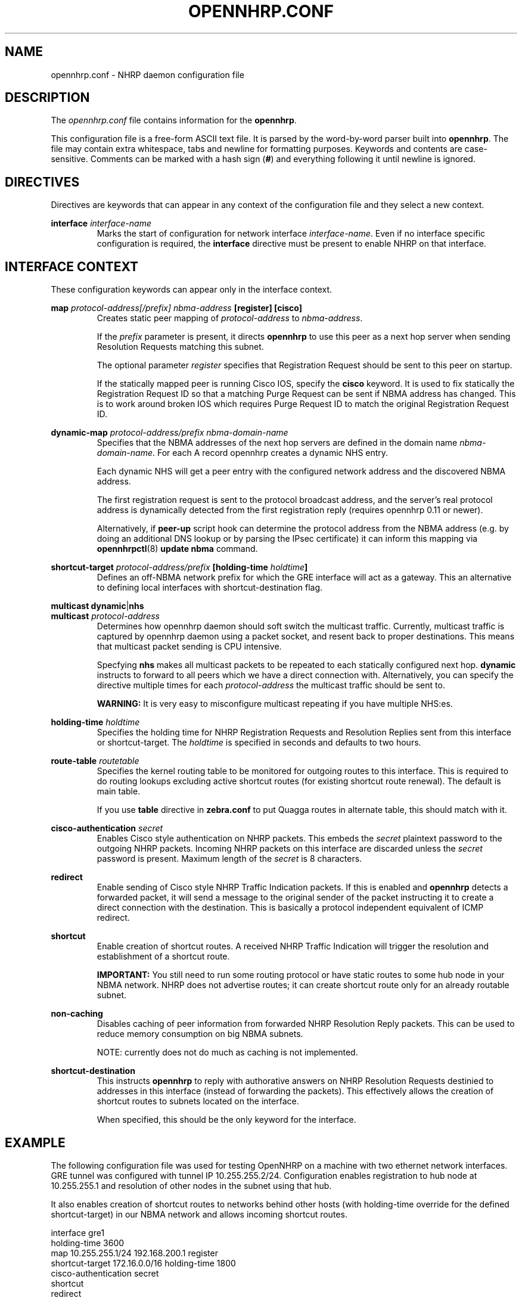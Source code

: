 .TH OPENNHRP.CONF 5 "27 Oct 2010" "" "OpenNHRP Documentation"

.SH NAME
opennhrp.conf \- NHRP daemon configuration file

.SH DESCRIPTION
The
.I opennhrp.conf
file contains information for the
.BR opennhrp .
.PP
This configuration file is a free-form ASCII text file. It is parsed by the
word-by-word parser built into
.BR opennhrp .
The file may contain extra whitespace, tabs and newline for formatting
purposes. Keywords and contents are case-sensitive. Comments can be marked
with a hash sign
.RB ( # )
and everything following it until newline is ignored.

.SH "DIRECTIVES"
Directives are keywords that can appear in any context of the configuration
file and they select a new context.

.PP
.BI "interface " interface-name
.RS
Marks the start of configuration for network interface
.IR interface-name .
Even if no interface specific configuration is required, the
.B interface
directive must be present to enable NHRP on that interface.
.RE

.SH "INTERFACE CONTEXT"
These configuration keywords can appear only in the interface context.

.PP
.BI "map " protocol-address[/prefix] " " nbma-address " [register] [cisco]"
.RS
Creates static peer mapping of
.I protocol-address
to
.IR nbma-address .
.PP
If the
.I prefix
parameter is present, it directs
.B opennhrp
to use this peer as a next hop server when sending Resolution Requests
matching this subnet.
.PP
The optional parameter
.I register
specifies that Registration Request should be sent to this peer on
startup.
.PP
If the statically mapped peer is running Cisco IOS, specify the
.B cisco
keyword. It is used to fix statically the Registration Request ID
so that a matching Purge Request can be sent if NBMA address has changed.
This is to work around broken IOS which requires Purge Request ID to
match the original Registration Request ID.
.RE

.BI "dynamic-map " protocol-address/prefix " " nbma-domain-name
.RS
Specifies that the NBMA addresses of the next hop servers are defined in the
domain name
.IR nbma-domain-name .
For each A record opennhrp creates a dynamic NHS entry.

Each dynamic NHS will get a peer entry with the configured network address
and the discovered NBMA address.

The first registration request is sent to the protocol broadcast address,
and the server's real protocol address is dynamically detected from the first
registration reply (requires opennhrp 0.11 or newer).

Alternatively, if
.BR peer-up
script hook can determine the protocol address from the NBMA address (e.g.
by doing an additional DNS lookup or by parsing the IPsec certificate) it can
inform this mapping via
.BR opennhrpctl "(8) " "update nbma " command.
.RE

.PP
.BI "shortcut-target " protocol-address/prefix " [holding-time " holdtime "]"
.RS
Defines an off-NBMA network prefix for which the GRE interface will act
as a gateway. This an alternative to defining local interfaces with
shortcut-destination flag.
.RE

.BR multicast " " dynamic "|" nhs
.br
.BI "multicast " protocol-address
.RS
Determines how opennhrp daemon should soft switch the multicast traffic.
Currently, multicast traffic is captured by opennhrp daemon using a packet
socket, and resent back to proper destinations. This means that multicast
packet sending is CPU intensive.

Specfying
.B nhs
makes all multicast packets to be repeated to each statically configured
next hop.
.B dynamic
instructs to forward to all peers which we have a direct connection with.
Alternatively, you can specify the directive multiple times for each
.I protocol-address
the multicast traffic should be sent to.

.B "WARNING:"
It is very easy to misconfigure multicast repeating if you have multiple
NHS:es.
.RE

.BI "holding-time " holdtime
.RS
Specifies the holding time for NHRP Registration Requests and
Resolution Replies sent from this interface or shortcut-target.
The
.I holdtime
is specified in seconds and defaults to two hours.
.RE

.BI "route-table " routetable
.RS
Specifies the kernel routing table to be monitored for outgoing routes
to this interface. This is required to do routing lookups excluding
active shortcut routes (for existing shortcut route renewal). The
default is main table.

If you use
.B table
directive in
.B zebra.conf
to put Quagga routes in alternate table, this should match with it.
.RE

.BI "cisco-authentication " secret
.RS
Enables Cisco style authentication on NHRP packets. This embeds the
.I secret
plaintext password to the outgoing NHRP packets. Incoming NHRP packets
on this interface are discarded unless the
.I secret
password is present. Maximum length of the
.I secret
is 8 characters.
.RE

.B redirect
.RS
Enable sending of Cisco style NHRP Traffic Indication packets. If
this is enabled and
.B opennhrp
detects a forwarded packet, it will send a message to the original sender
of the packet instructing it to create a direct connection with the
destination. This is basically a protocol independent equivalent of ICMP
redirect.
.RE

.B shortcut
.RS
Enable creation of shortcut routes. A received NHRP Traffic Indication
will trigger the resolution and establishment of a shortcut route.
.PP
.B IMPORTANT:
You still need to run some routing protocol or have static routes
to some hub node in your NBMA network. NHRP does not advertise routes;
it can create shortcut route only for an already routable subnet.
.RE

.B non-caching
.RS
Disables caching of peer information from forwarded NHRP Resolution
Reply packets. This can be used to reduce memory consumption on big
NBMA subnets.
.PP
NOTE: currently does not do much as caching is not implemented.
.RE

.B shortcut-destination
.RS
This instructs
.B opennhrp
to reply with authorative answers on NHRP Resolution Requests destinied
to addresses in this interface (instead of forwarding the packets). This
effectively allows the creation of shortcut routes to subnets located
on the interface.
.PP
When specified, this should be the only keyword for the interface.
.RE

.SH EXAMPLE
The following configuration file was used for testing OpenNHRP on a machine
with two ethernet network interfaces. GRE tunnel was configured with tunnel
IP 10.255.255.2/24. Configuration enables registration to hub node at
10.255.255.1 and resolution of other nodes in the subnet using that hub.
.PP
It also enables creation of shortcut routes to networks behind other
hosts (with holding-time override for the defined shortcut-target)
in our NBMA network and allows incoming shortcut routes.
.PP
.nf
interface gre1
  holding-time 3600
  map 10.255.255.1/24 192.168.200.1 register
  shortcut-target 172.16.0.0/16 holding-time 1800
  cisco-authentication secret
  shortcut
  redirect
  non-caching

interface eth1
  shortcut-destination

.fi

.SH "SEE ALSO"
.BR opennhrp (8)

.SH AUTHORS
Timo Teras <timo.teras@iki.fi>
